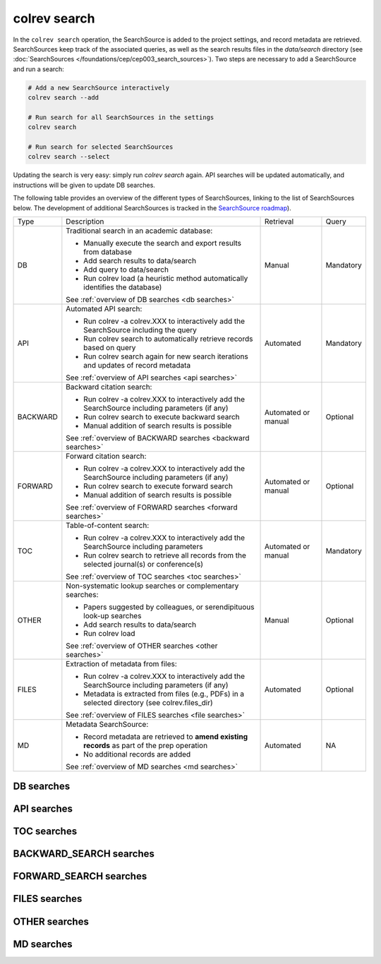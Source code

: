 colrev search
==================================

.. |EXPERIMENTAL| image:: https://img.shields.io/badge/status-experimental-blue
   :height: 12pt
   :target: https://colrev.readthedocs.io/en/latest/dev_docs/dev_status.html
.. |MATURING| image:: https://img.shields.io/badge/status-maturing-yellowgreen
   :height: 12pt
   :target: https://colrev.readthedocs.io/en/latest/dev_docs/dev_status.html
.. |STABLE| image:: https://img.shields.io/badge/status-stable-brightgreen
   :height: 12pt
   :target: https://colrev.readthedocs.io/en/latest/dev_docs/dev_status.html

In the ``colrev search`` operation, the SearchSource is added to the project settings, and record metadata are retrieved.
SearchSources keep track of the associated queries, as well as the search results files in the `data/search` directory (see :doc:`SearchSources </foundations/cep/cep003_search_sources>`).
Two steps are necessary to add a SearchSource and run a search:

.. code-block:: bash

    # Add a new SearchSource interactively
    colrev search --add

    # Run search for all SearchSources in the settings
    colrev search

    # Run search for selected SearchSources
    colrev search --select

..
    For search result files, `heuristics <https://colrev.readthedocs.io/en/latest/foundations/packages.html#colrev.package_manager.interfaces.SearchSourceInterface.heuristic>`_ are used to identify the SearchSource (e.g., GoogleScholar or Web of Science) and users are asked to provide the corresponding search parameters, which are stored in the ``settings.json``.

Updating the search is very easy: simply run `colrev search` again. API searches will be updated automatically, and instructions will be given to update DB searches.

The following table provides an overview of the different types of SearchSources, linking to the list of SearchSources below.
The development of additional SearchSources is tracked in the `SearchSource roadmap <https://github.com/CoLRev-Environment/colrev/issues/106>`_).

..
    https://www.tablesgenerator.com/text_tables#

+----------+--------------------------------------------------------------------------------------------------------+---------------------+-----------+
| Type     | Description                                                                                            | Retrieval           | Query     |
+----------+--------------------------------------------------------------------------------------------------------+---------------------+-----------+
| DB       | Traditional search in an academic database:                                                            | Manual              | Mandatory |
|          |                                                                                                        |                     |           |
|          | - Manually execute the search and export results from database                                         |                     |           |
|          | - Add search results to data/search                                                                    |                     |           |
|          | - Add query to data/search                                                                             |                     |           |
|          | - Run colrev load (a heuristic method automatically identifies the database)                           |                     |           |
|          |                                                                                                        |                     |           |
|          | See :ref:`overview of DB searches <db searches>`                                                       |                     |           |
+----------+--------------------------------------------------------------------------------------------------------+---------------------+-----------+
| API      | Automated API search:                                                                                  | Automated           | Mandatory |
|          |                                                                                                        |                     |           |
|          | - Run colrev -a colrev.XXX to interactively add the SearchSource including the query                   |                     |           |
|          | - Run colrev search to automatically retrieve records based on query                                   |                     |           |
|          | - Run colrev search again for new search iterations and updates of record metadata                     |                     |           |
|          |                                                                                                        |                     |           |
|          | See :ref:`overview of API searches <api searches>`                                                     |                     |           |
+----------+--------------------------------------------------------------------------------------------------------+---------------------+-----------+
| BACKWARD | Backward citation search:                                                                              | Automated or manual | Optional  |
|          |                                                                                                        |                     |           |
|          | - Run colrev -a colrev.XXX to interactively add the SearchSource including parameters (if any)         |                     |           |
|          | - Run colrev search to execute backward search                                                         |                     |           |
|          | - Manual addition of search results is possible                                                        |                     |           |
|          |                                                                                                        |                     |           |
|          | See :ref:`overview of BACKWARD searches <backward searches>`                                           |                     |           |
+----------+--------------------------------------------------------------------------------------------------------+---------------------+-----------+
| FORWARD  | Forward citation search:                                                                               | Automated or manual | Optional  |
|          |                                                                                                        |                     |           |
|          | - Run colrev -a colrev.XXX to interactively add the SearchSource including parameters (if any)         |                     |           |
|          | - Run colrev search to execute forward search                                                          |                     |           |
|          | - Manual addition of search results is possible                                                        |                     |           |
|          |                                                                                                        |                     |           |
|          | See :ref:`overview of FORWARD searches <forward searches>`                                             |                     |           |
+----------+--------------------------------------------------------------------------------------------------------+---------------------+-----------+
| TOC      | Table-of-content search:                                                                               | Automated or manual | Mandatory |
|          |                                                                                                        |                     |           |
|          | - Run colrev -a colrev.XXX to interactively add the SearchSource including parameters                  |                     |           |
|          | - Run colrev search to retrieve all records from the selected journal(s) or conference(s)              |                     |           |
|          |                                                                                                        |                     |           |
|          | See :ref:`overview of TOC searches <toc searches>`                                                     |                     |           |
+----------+--------------------------------------------------------------------------------------------------------+---------------------+-----------+
| OTHER    | Non-systematic lookup searches or complementary searches:                                              | Manual              | Optional  |
|          |                                                                                                        |                     |           |
|          | - Papers suggested by colleagues, or serendipituous look-up searches                                   |                     |           |
|          | - Add search results to data/search                                                                    |                     |           |
|          | - Run colrev load                                                                                      |                     |           |
|          |                                                                                                        |                     |           |
|          | See :ref:`overview of OTHER searches <other searches>`                                                 |                     |           |
+----------+--------------------------------------------------------------------------------------------------------+---------------------+-----------+
| FILES    | Extraction of metadata from files:                                                                     | Automated           | Optional  |
|          |                                                                                                        |                     |           |
|          | - Run colrev -a colrev.XXX to interactively add the SearchSource including parameters (if any)         |                     |           |
|          | - Metadata is extracted from files (e.g., PDFs) in a selected directory (see colrev.files_dir)         |                     |           |
|          |                                                                                                        |                     |           |
|          | See :ref:`overview of FILES searches <file searches>`                                                  |                     |           |
+----------+--------------------------------------------------------------------------------------------------------+---------------------+-----------+
| MD       | Metadata SearchSource:                                                                                 | Automated           | NA        |
|          |                                                                                                        |                     |           |
|          | - Record metadata are retrieved to **amend existing records** as part of the prep operation            |                     |           |
|          | - No additional records are added                                                                      |                     |           |
|          |                                                                                                        |                     |           |
|          | See :ref:`overview of MD searches <md searches>`                                                       |                     |           |
+----------+--------------------------------------------------------------------------------------------------------+---------------------+-----------+

..
    TODO :

    - mention how to add papers suggested by colleagues (as recommended by methodologists)
    - Illustrate the different options: API (Crossref, Pubmed, ...), reference files (bibtex, enl, ris, ...), spreadsheets (xlsx, csv, ...), papers (PDFs), lists of references (md file or PDF reference sections), local-index, other colrev projects
    - types of sources should correspond to SearchSourceType
    - Per default, API-based searches only retrieve/add the most recent records. A full search and update of all records can be started with the --rerun flag.
    - add an illustration of sources (how they enable active flows)

..
    Examples:

    .. code-block:: bash

        colrev search -a colrev.crossref -p "https://search.crossref.org/?q=+microsourcing&from_ui=yes"
        colrev search -a colrev.dblp -p "https://dblp.org/search?q=microsourcing"
        colrev search -a colrev.ais_library -p "https://aisel.aisnet.org/do/search/?q=microsourcing&start=0&context=509156&facet="
        colrev search -a colrev.pdf_backward_search
        colrev search -a colrev.open_citations_forward_search
        colrev search -a colrev.local_index -p "title LIKE '%dark side%'"
        colrev search -a colrev.colrev_project -p "url=https://github.com/CoLRev-Environment/example"
        colrev search -a colrev.unknown_source -p /home/user/references.bib

    Examples:
    .. colrev search -a colrev.crossref:jissn=19417225

    colrev search -a '{"endpoint": "colrev.dblp","search_parameters": {"scope": {"venue_key": "journals/dss", "journal_abbreviation": "Decis. Support Syst."}}}'

    colrev search -a '{"endpoint": "colrev.colrev_project","search_parameters": {"url": "/home/projects/review9"}}'

    colrev search -a '{"endpoint": "colrev.colrev_project","search_parameters": {"url": "/home/projects/review9"}}'

    colrev search -a '{"endpoint": "colrev.files_dir","search_parameters": {"scope": {"path": "/home/journals/PLOS"}, "sub_dir_pattern": "volume_number", "journal": "PLOS One"}}'

.. _db searches:

DB searches
--------------------

.. datatemplate:json:: ../search_source_types.json

    {{ make_list_table_from_mappings(
        [("SearchSource packages", "short_description"), ("Identifier", "package_endpoint_identifier"), ("Status", "status")],
        data['DB'],
        title='',
        columns=[55,25,20]
        ) }}

.. _api searches:

API searches
--------------------

.. datatemplate:json:: ../search_source_types.json

    {{ make_list_table_from_mappings(
        [("SearchSource packages", "short_description"), ("Identifier", "package_endpoint_identifier"), ("Status", "status")],
        data['API'],
        title='',
        columns=[55,25,20]
        ) }}

.. _toc searches:

TOC searches
--------------------

.. datatemplate:json:: ../search_source_types.json

    {{ make_list_table_from_mappings(
        [("SearchSource packages", "short_description"), ("Identifier", "package_endpoint_identifier"), ("Status", "status")],
        data['TOC'],
        title='',
        columns=[55,25,20]
        ) }}

.. _backward searches:

BACKWARD_SEARCH searches
----------------------------------------

.. datatemplate:json:: ../search_source_types.json

    {{ make_list_table_from_mappings(
        [("SearchSource packages", "short_description"), ("Identifier", "package_endpoint_identifier"), ("Status", "status")],
        data['BACKWARD_SEARCH'],
        title='',
        columns=[55,25,20]
        ) }}

.. _forward searches:

FORWARD_SEARCH searches
----------------------------------------

.. datatemplate:json:: ../search_source_types.json

    {{ make_list_table_from_mappings(
        [("SearchSource packages", "short_description"), ("Identifier", "package_endpoint_identifier"), ("Status", "status")],
        data['FORWARD_SEARCH'],
        title='',
        columns=[55,25,20]
        ) }}

.. _file searches:

FILES searches
-------------------

.. datatemplate:json:: ../search_source_types.json

    {{ make_list_table_from_mappings(
        [("SearchSource packages", "short_description"), ("Identifier", "package_endpoint_identifier"), ("Status", "status")],
        data['FILES'],
        title='',
        columns=[55,25,20]
        ) }}


.. _other searches:

OTHER searches
--------------------

.. datatemplate:json:: ../search_source_types.json

    {{ make_list_table_from_mappings(
        [("SearchSource packages", "short_description"), ("Identifier", "package_endpoint_identifier"), ("Status", "status")],
        data['OTHER'],
        title='',
        columns=[55,25,20]
        ) }}


.. _md searches:

MD searches
--------------------

.. datatemplate:json:: ../search_source_types.json

    {{ make_list_table_from_mappings(
        [("SearchSource packages", "short_description"), ("Identifier", "package_endpoint_identifier"), ("Status", "status")],
        data['MD'],
        title='',
        columns=[55,25,20]
        ) }}

